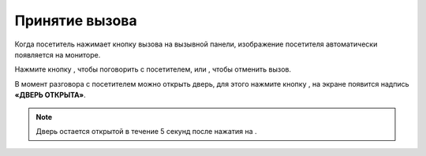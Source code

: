 
.. |key| image::  _static/key.png
   :width: 20px
   :height: 20px
   :align: middle


.. |phone| image::  _static/phone.png
   :width: 20px
   :height: 20px
   :align: middle

.. |sq| image::  _static/sq.png
   :width: 20px
   :height: 20px
   :align: middle


Принятие вызова
======================================


Когда посетитель нажимает кнопку вызова на вызывной панели, изображение посетителя автоматически появляется на мониторе.  

Нажмите кнопку |phone|, чтобы поговорить с посетителем, или |sq|, чтобы отменить вызов.

В момент разговора с посетителем можно открыть дверь, для этого нажмите кнопку |key|, на экране появится надпись **«ДВЕРЬ ОТКРЫТА»**.

.. note:: Дверь остается открытой в течение 5 секунд после нажатия на |key|.